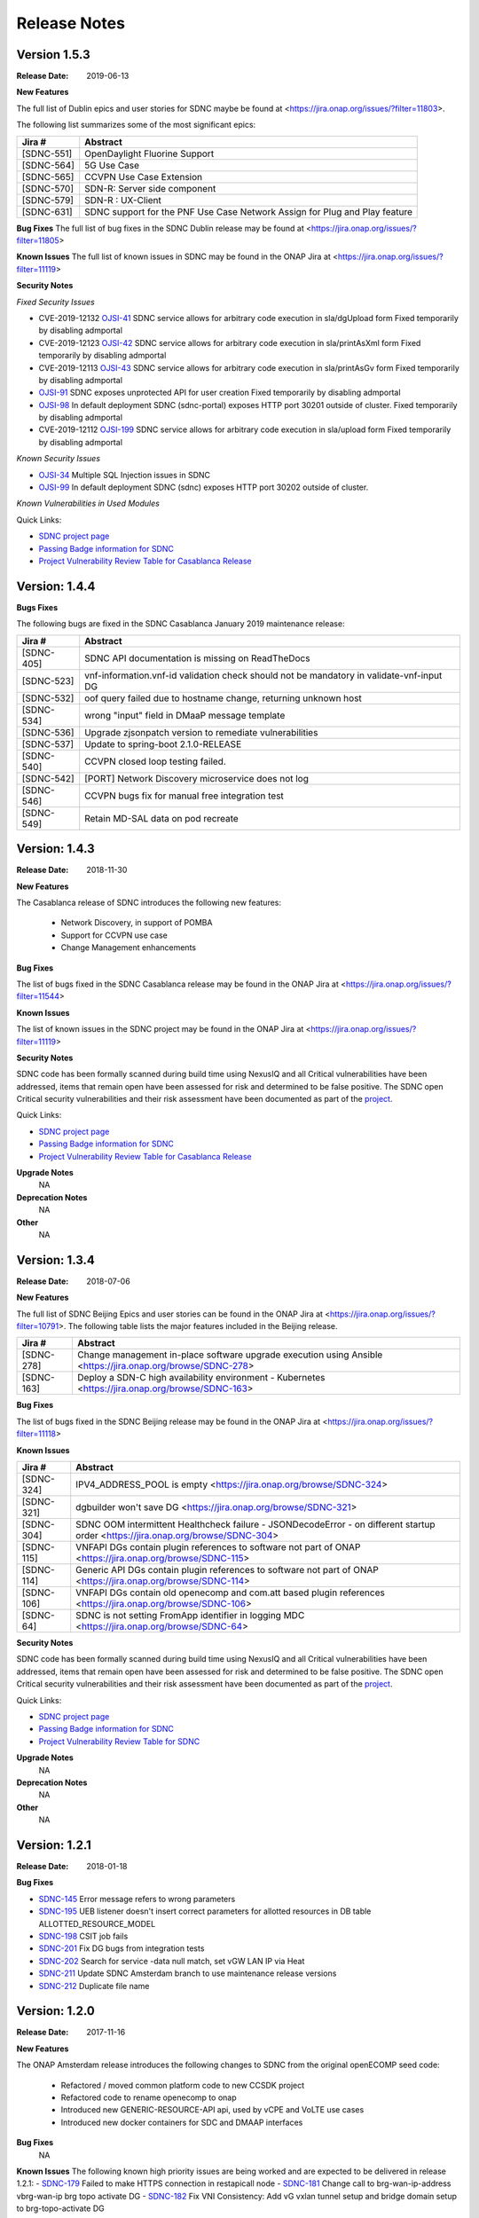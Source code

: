 .. This work is licensed under a Creative Commons Attribution 4.0 International License.

Release Notes
=============

Version 1.5.3
-------------
:Release Date: 2019-06-13

**New Features**

The full list of Dublin epics and user stories for SDNC maybe be found at <https://jira.onap.org/issues/?filter=11803>.

The following list summarizes some of the most significant epics:

+------------+----------------------------------------------------------------------------+
| Jira #     | Abstract                                                                   |
+============+============================================================================+
| [SDNC-551] | OpenDaylight Fluorine Support                                              |
+------------+----------------------------------------------------------------------------+
| [SDNC-564] | 5G Use Case                                                                |
+------------+----------------------------------------------------------------------------+
| [SDNC-565] | CCVPN Use Case Extension                                                   |
+------------+----------------------------------------------------------------------------+
| [SDNC-570] | SDN-R: Server side component                                               |
+------------+----------------------------------------------------------------------------+
| [SDNC-579] | SDN-R : UX-Client                                                          |
+------------+----------------------------------------------------------------------------+
| [SDNC-631] | SDNC support for the PNF Use Case Network Assign for Plug and Play feature |
+------------+----------------------------------------------------------------------------+


**Bug Fixes**
The full list of bug fixes in the SDNC Dublin release may be found at <https://jira.onap.org/issues/?filter=11805>

**Known Issues**
The full list of known issues in SDNC may be found in the ONAP Jira at <https://jira.onap.org/issues/?filter=11119>

**Security Notes**

*Fixed Security Issues*

- CVE-2019-12132 `OJSI-41 <https://jira.onap.org/browse/OJSI-41>`_ SDNC service allows for arbitrary code execution in sla/dgUpload form
  Fixed temporarily by disabling admportal
- CVE-2019-12123 `OJSI-42 <https://jira.onap.org/browse/OJSI-42>`_ SDNC service allows for arbitrary code execution in sla/printAsXml form
  Fixed temporarily by disabling admportal
- CVE-2019-12113 `OJSI-43 <https://jira.onap.org/browse/OJSI-43>`_ SDNC service allows for arbitrary code execution in sla/printAsGv form
  Fixed temporarily by disabling admportal
- `OJSI-91 <https://jira.onap.org/browse/OJSI-91>`_ SDNC exposes unprotected API for user creation
  Fixed temporarily by disabling admportal
- `OJSI-98 <https://jira.onap.org/browse/OJSI-98>`_ In default deployment SDNC (sdnc-portal) exposes HTTP port 30201 outside of cluster.
  Fixed temporarily by disabling admportal
- CVE-2019-12112 `OJSI-199 <https://jira.onap.org/browse/OJSI-199>`_ SDNC service allows for arbitrary code execution in sla/upload form
  Fixed temporarily by disabling admportal

*Known Security Issues*

- `OJSI-34 <https://jira.onap.org/browse/OJSI-34>`_ Multiple SQL Injection issues in SDNC
- `OJSI-99 <https://jira.onap.org/browse/OJSI-99>`_ In default deployment SDNC (sdnc) exposes HTTP port 30202 outside of cluster.

*Known Vulnerabilities in Used Modules*

Quick Links:

- `SDNC project page <https://wiki.onap.org/display/DW/Software+Defined+Network+Controller+Project>`_
- `Passing Badge information for SDNC <https://bestpractices.coreinfrastructure.org/en/projects/1703>`_
- `Project Vulnerability Review Table for Casablanca Release <https://wiki.onap.org/pages/viewpage.action?pageId=45307811>`_

Version: 1.4.4
--------------

**Bugs Fixes**

The following bugs are fixed in the SDNC Casablanca January 2019 maintenance release:

+------------+------------------------------------------------------------------------------------------+
| Jira #     | Abstract                                                                                 |
+============+==========================================================================================+
| [SDNC-405] | SDNC API documentation is missing on ReadTheDocs                                         |
+------------+------------------------------------------------------------------------------------------+
| [SDNC-523] | vnf-information.vnf-id validation check should not be mandatory in validate-vnf-input DG |
+------------+------------------------------------------------------------------------------------------+
| [SDNC-532] | oof query failed due to hostname change, returning unknown host                          |
+------------+------------------------------------------------------------------------------------------+
| [SDNC-534] | wrong "input" field in DMaaP message template                                            |
+------------+------------------------------------------------------------------------------------------+
| [SDNC-536] | Upgrade zjsonpatch version to remediate vulnerabilities                                  |
+------------+------------------------------------------------------------------------------------------+
| [SDNC-537] | Update to spring-boot 2.1.0-RELEASE                                                      |
+------------+------------------------------------------------------------------------------------------+
| [SDNC-540] | CCVPN closed loop testing failed.                                                        |
+------------+------------------------------------------------------------------------------------------+
| [SDNC-542] | [PORT] Network Discovery microservice does not log                                       |
+------------+------------------------------------------------------------------------------------------+
| [SDNC-546] | CCVPN bugs fix for manual free integration test                                          |
+------------+------------------------------------------------------------------------------------------+
| [SDNC-549] | Retain MD-SAL data on pod recreate                                                       |
+------------+------------------------------------------------------------------------------------------+



Version: 1.4.3
--------------


:Release Date: 2018-11-30

**New Features**

The Casablanca release of SDNC introduces the following new features:

	- Network Discovery, in support of POMBA
	- Support for CCVPN use case
	- Change Management enhancements

**Bug Fixes**

The list of bugs fixed in the SDNC Casablanca release may be found in the ONAP Jira at <https://jira.onap.org/issues/?filter=11544>


**Known Issues**

The list of known issues in the SDNC project may be found in the ONAP Jira at <https://jira.onap.org/issues/?filter=11119>


**Security Notes**

SDNC code has been formally scanned during build time using NexusIQ and all Critical vulnerabilities have been addressed, items that remain open have been assessed for risk and determined to be false positive. The SDNC open Critical security vulnerabilities and their risk assessment have been documented as part of the `project <https://wiki.onap.org/pages/viewpage.action?pageId=45307811>`_.

Quick Links:

- `SDNC project page <https://wiki.onap.org/display/DW/Software+Defined+Network+Controller+Project>`_
- `Passing Badge information for SDNC <https://bestpractices.coreinfrastructure.org/en/projects/1703>`_
- `Project Vulnerability Review Table for Casablanca Release <https://wiki.onap.org/pages/viewpage.action?pageId=45307811>`_

**Upgrade Notes**
   NA

**Deprecation Notes**
   NA

**Other**
   NA

Version: 1.3.4
--------------


:Release Date: 2018-07-06

**New Features**

The full list of SDNC Beijing Epics and user stories can be found in the ONAP Jira at <https://jira.onap.org/issues/?filter=10791>.  The
following table lists the major features included in the Beijing release.

+------------+-------------------------------------------------------------------------------------------------------------+
| Jira #     | Abstract                                                                                                    |
+============+=============================================================================================================+
| [SDNC-278] | Change management in-place software upgrade execution using Ansible <https://jira.onap.org/browse/SDNC-278> |
+------------+-------------------------------------------------------------------------------------------------------------+
| [SDNC-163] | Deploy a SDN-C high availability environment - Kubernetes <https://jira.onap.org/browse/SDNC-163>           |
+------------+-------------------------------------------------------------------------------------------------------------+


**Bug Fixes**

The list of bugs fixed in the SDNC Beijing release may be found in the ONAP Jira at <https://jira.onap.org/issues/?filter=11118>


**Known Issues**

+------------+----------------------------------------------------------------------------------------------------------------------------------+
| Jira #     | Abstract                                                                                                                         |
+============+==================================================================================================================================+
| [SDNC-324] | IPV4_ADDRESS_POOL is empty <https://jira.onap.org/browse/SDNC-324>                                                               |
+------------+----------------------------------------------------------------------------------------------------------------------------------+
| [SDNC-321] | dgbuilder won't save DG <https://jira.onap.org/browse/SDNC-321>                                                                  |
+------------+----------------------------------------------------------------------------------------------------------------------------------+
| [SDNC-304] | SDNC OOM intermittent Healthcheck failure - JSONDecodeError - on different startup order <https://jira.onap.org/browse/SDNC-304> |
+------------+----------------------------------------------------------------------------------------------------------------------------------+
| [SDNC-115] | VNFAPI DGs contain plugin references to software not part of ONAP <https://jira.onap.org/browse/SDNC-115>                        |
+------------+----------------------------------------------------------------------------------------------------------------------------------+
| [SDNC-114] | Generic API DGs contain plugin references to software not part of ONAP <https://jira.onap.org/browse/SDNC-114>                   |
+------------+----------------------------------------------------------------------------------------------------------------------------------+
| [SDNC-106] | VNFAPI DGs contain old openecomp and com.att based plugin references <https://jira.onap.org/browse/SDNC-106>                     |
+------------+----------------------------------------------------------------------------------------------------------------------------------+
| [SDNC-64]  | SDNC is not setting FromApp identifier in logging MDC <https://jira.onap.org/browse/SDNC-64>                                     |
+------------+----------------------------------------------------------------------------------------------------------------------------------+


**Security Notes**

SDNC code has been formally scanned during build time using NexusIQ and all Critical vulnerabilities have been addressed, items that remain open have been assessed for risk and determined to be false positive. The SDNC open Critical security vulnerabilities and their risk assessment have been documented as part of the `project <https://wiki.onap.org/pages/viewpage.action?pageId=28379582>`_.

Quick Links:

- `SDNC project page <https://wiki.onap.org/display/DW/Software+Defined+Network+Controller+Project>`_
- `Passing Badge information for SDNC <https://bestpractices.coreinfrastructure.org/en/projects/1703>`_
- `Project Vulnerability Review Table for SDNC <https://wiki.onap.org/pages/viewpage.action?pageId=28379582>`_

**Upgrade Notes**
	NA

**Deprecation Notes**
	NA

**Other**
	NA

Version: 1.2.1
--------------

:Release Date: 2018-01-18

**Bug Fixes**

- `SDNC-145 <https://jira.onap.org/browse/SDNC-145>`_ Error message refers to wrong parameters
- `SDNC-195 <https://jira.onap.org/browse/SDNC-195>`_ UEB listener doesn't insert correct parameters for allotted resources in DB table ALLOTTED_RESOURCE_MODEL
- `SDNC-198 <https://jira.onap.org/browse/SDNC-198>`_ CSIT job fails
- `SDNC-201 <https://jira.onap.org/browse/SDNC-201>`_ Fix DG bugs from integration tests
- `SDNC-202 <https://jira.onap.org/browse/SDNC-202>`_ Search for service -data null match, set vGW LAN IP via Heat
- `SDNC-211 <https://jira.onap.org/browse/SDNC-211>`_ Update SDNC Amsterdam branch to use maintenance release versions
- `SDNC-212 <https://jira.onap.org/browse/SDNC-212>`_ Duplicate file name

Version: 1.2.0
--------------

:Release Date: 2017-11-16

**New Features**

The ONAP Amsterdam release introduces the following changes to SDNC from
the original openECOMP seed code:
   - Refactored / moved common platform code to new CCSDK project
   - Refactored code to rename openecomp to onap
   - Introduced new GENERIC-RESOURCE-API api, used by vCPE and VoLTE use cases
   - Introduced new docker containers for SDC and DMAAP interfaces

**Bug Fixes**
	NA
**Known Issues**
The following known high priority issues are being worked and are expected to be delivered
in release 1.2.1:
- `SDNC-179 <https://jira.onap.org/browse/SDNC-179>`_ Failed to make HTTPS connection in restapicall node
- `SDNC-181 <https://jira.onap.org/browse/SDNC-181>`_ Change call to brg-wan-ip-address vbrg-wan-ip brg topo activate DG
- `SDNC-182 <https://jira.onap.org/browse/SDNC-182>`_ Fix VNI Consistency: Add vG vxlan tunnel setup and bridge domain setup to brg-topo-activate DG

**Security Issues**
	NA

**Upgrade Notes**
	NA

**Deprecation Notes**
	NA

**Other**
	NA
